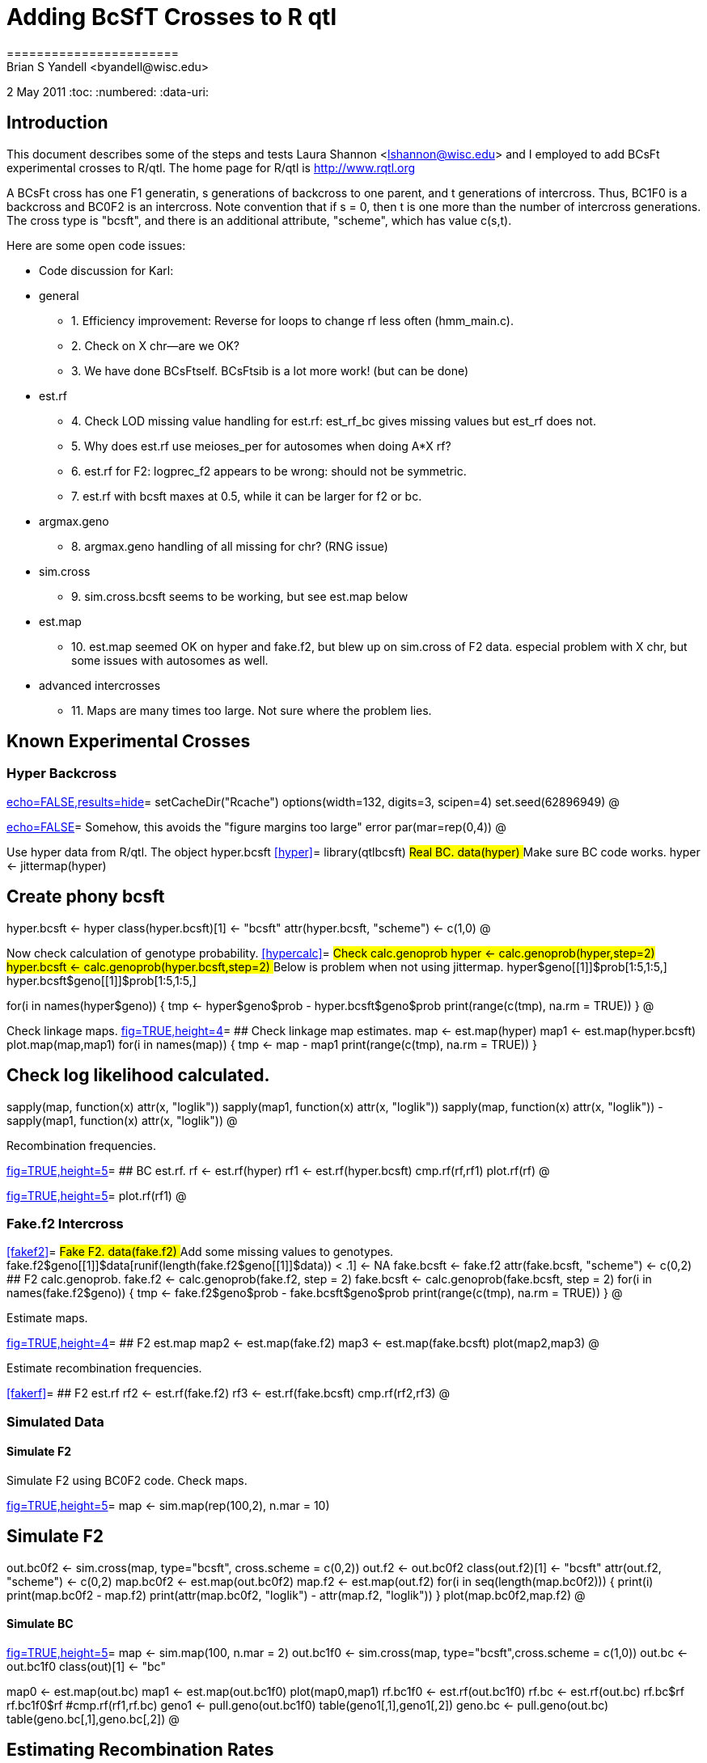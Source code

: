 = Adding BcSfT Crosses to R qtl =
=======================
Brian S Yandell <byandell@wisc.edu>
2 May 2011
:toc:
:numbered:
:data-uri:



== Introduction ==

This document describes some of the steps and tests Laura Shannon <lshannon@wisc.edu>
and I employed to add BCsFt experimental crosses to R/qtl.
The home page for R/qtl is http://www.rqtl.org

A BCsFt cross has one F1 generatin, s generations of backcross to one parent, and t generations of intercross.
Thus, BC1F0 is a backcross and BC0F2 is an intercross. Note convention that if s = 0, then t is one more than
the number of intercross generations. The cross type is "bcsft", and there is an additional attribute,
"scheme", which has value c(s,t).

.Here are some open code issues:
* Code discussion for Karl:
* general
** 1. Efficiency improvement: Reverse for loops to change rf less often (hmm_main.c).
** 2. Check on X chr--are we OK?
** 3. We have done BCsFtself. BCsFtsib is a lot more work! (but can be done)
* est.rf
** 4. Check LOD missing value handling for est.rf: est_rf_bc gives missing values but est_rf does not.
** 5. Why does est.rf use meioses_per for autosomes when doing A*X rf?
** 6. est.rf for F2: logprec_f2 appears to be wrong: should not be symmetric.
** 7. est.rf with bcsft maxes at 0.5, while it can be larger for f2 or bc.
* argmax.geno
** 8. argmax.geno handling of all missing for chr? (RNG issue)
* sim.cross
** 9. sim.cross.bcsft seems to be working, but see est.map below
* est.map
** 10. est.map seemed OK on hyper and fake.f2, but blew up on sim.cross of F2 data.
    especial problem with X chr, but some issues with autosomes as well.
* advanced intercrosses
** 11. Maps are many times too large. Not sure where the problem lies.

== Known Experimental Crosses ==

=== Hyper Backcross ===

<<options,echo=FALSE,results=hide>>=
setCacheDir("Rcache")
options(width=132, digits=3, scipen=4)
set.seed(62896949)
@ 

<<junk,echo=FALSE>>=    Somehow, this avoids the "figure margins too large" error
par(mar=rep(0,4))
@

Use hyper data from R/qtl. The object hyper.bcsft
<<hyper>>=
library(qtlbcsft)
## Real BC.
data(hyper)
## Make sure BC code works.
hyper <- jittermap(hyper)

## Create phony bcsft
hyper.bcsft <- hyper
class(hyper.bcsft)[1] <- "bcsft"
attr(hyper.bcsft, "scheme") <- c(1,0)
@

Now check calculation of genotype probability.
<<hypercalc>>=
## Check calc.genoprob                                                                                                                  
hyper <- calc.genoprob(hyper,step=2)
hyper.bcsft <- calc.genoprob(hyper.bcsft,step=2)
## Below is problem when not using jittermap.                                                                                           
hyper$geno[[1]]$prob[1:5,1:5,]
hyper.bcsft$geno[[1]]$prob[1:5,1:5,]

for(i in names(hyper$geno)) {
  tmp <- hyper$geno[[i]]$prob - hyper.bcsft$geno[[i]]$prob
  print(range(c(tmp), na.rm = TRUE))
}
@

Check linkage maps.
<<lots_of_figs,fig=TRUE,height=4>>=
## Check linkage map estimates.                                                                                                         
map <- est.map(hyper)
map1 <- est.map(hyper.bcsft)
plot.map(map,map1)
for(i in names(map)) {
  tmp <- map[[i]] - map1[[i]]
  print(range(c(tmp), na.rm = TRUE))
}

## Check log likelihood calculated.
sapply(map, function(x) attr(x, "loglik"))
sapply(map1, function(x) attr(x, "loglik"))
sapply(map, function(x) attr(x, "loglik")) - sapply(map1, function(x) attr(x, "loglik"))
@

Recombination frequencies.

<<hyperrf,fig=TRUE,height=5>>=
## BC est.rf.                                                                                                                                                                  
rf <- est.rf(hyper)
rf1 <- est.rf(hyper.bcsft)
cmp.rf(rf,rf1)
plot.rf(rf)
@

<<hyperrfb,fig=TRUE,height=5>>=
plot.rf(rf1)
@

=== Fake.f2 Intercross ===

<<fakef2>>=
## Fake F2.                                                                                                                                                                    
data(fake.f2)
## Add some missing values to genotypes.                                                                                                                                       
fake.f2$geno[[1]]$data[runif(length(fake.f2$geno[[1]]$data)) < .1] <- NA
fake.bcsft <- fake.f2
attr(fake.bcsft, "scheme") <- c(0,2)
## F2 calc.genoprob.                                                                                                                                                           
fake.f2 <- calc.genoprob(fake.f2, step = 2)
fake.bcsft <- calc.genoprob(fake.bcsft, step = 2)
for(i in names(fake.f2$geno)) {
  tmp <- fake.f2$geno[[i]]$prob - fake.bcsft$geno[[i]]$prob
  print(range(c(tmp), na.rm = TRUE))
}
@

Estimate maps.

<<fakemap,fig=TRUE,height=4>>=
## F2 est.map                                                                                                                                                                  
map2 <- est.map(fake.f2)
map3 <- est.map(fake.bcsft)
plot(map2,map3)
@

Estimate recombination frequencies.

<<fakerf>>=
## F2 est.rf                                                                                                                                                                   
rf2 <- est.rf(fake.f2)
rf3 <- est.rf(fake.bcsft)
cmp.rf(rf2,rf3)
@

=== Simulated Data ===

==== Simulate F2 ====

Simulate F2 using BC0F2 code. Check maps.

<<simf2,fig=TRUE,height=5>>=
map <- sim.map(rep(100,2), n.mar = 10)

## Simulate F2
out.bc0f2 <- sim.cross(map, type="bcsft", cross.scheme = c(0,2))
out.f2 <- out.bc0f2
class(out.f2)[1] <- "bcsft"
attr(out.f2, "scheme") <- c(0,2)
map.bc0f2 <- est.map(out.bc0f2)
map.f2 <- est.map(out.f2)
for(i in seq(length(map.bc0f2))) {
  print(i)
  print(map.bc0f2[[i]] - map.f2[[i]])
  print(attr(map.bc0f2[[i]], "loglik") - attr(map.f2[[i]], "loglik"))
}
plot(map.bc0f2,map.f2)
@

==== Simulate BC ====
     
<<simbc,fig=TRUE,height=5>>=
map <- sim.map(100, n.mar = 2)
out.bc1f0 <- sim.cross(map, type="bcsft",cross.scheme = c(1,0))
out.bc <- out.bc1f0                                                                                    
class(out)[1] <- "bc"

map0 <- est.map(out.bc)
map1 <- est.map(out.bc1f0)
plot(map0,map1)
rf.bc1f0 <- est.rf(out.bc1f0)
rf.bc <- est.rf(out.bc)
rf.bc$rf
rf.bc1f0$rf
#cmp.rf(rf1,rf.bc)
geno1 <- pull.geno(out.bc1f0)
table(geno1[,1],geno1[,2])
geno.bc <- pull.geno(out.bc)
table(geno.bc[,1],geno.bc[,2])
@

== Estimating Recombination Rates ==

R/qtl uses a simple formula for the recombination rate in est.map. Basically it is the number of recombinations over the number of meioses. This works for BC, F2 and the RI experimental crosses, but does not work for advanced crosses of the form BCsFt.

=== Recombination Rates using Number of Recombinations ===
<<optionsd,echo=FALSE,results=hide>>=
par(mfrow = c(2,2))
@

<<rfrec,fig=TRUE,height=8>>=
## BCs
rfrec.plot(1,0)
title("BCs")
rfrec.plot(2,0,add=T,col="blue")
rfrec.plot(3,0,add=T,col="blue")
rfrec.plot(4,0,add=T,col="blue")
rfrec.plot(5,0,add=T,col="blue")
rfrec.plot(6,0,add=T,col="blue")
## Ft
rfrec.plot(0,2)
title("Ft")
rfrec.plot(0,3,add=T,col="red")
rfrec.plot(0,4,add=T,col="red")
rfrec.plot(0,5,add=T,col="red")
rfrec.plot(0,6,add=T,col="red")
rfrec.plot(0,7,add=T,col="red")
## BCsFt
rfrec.plot(1,0)
title("BCsFt")
rfrec.plot(1,1,add=T,col="green")
rfrec.plot(1,2,add=T,col="green")
rfrec.plot(2,1,add=T,col="green")
rfrec.plot(2,2,add=T,col="green")
rfrec.plot(1,3,add=T,col="green")
rfrec.plot(3,1,add=T,col="green")
## 3 generations of meioses
rfrec.plot(0,4,col="red")
title("BCsFt, 3 generations\n(3,0)=blue; (0,4)=red; (1,2)+(2,1)=green")
rfrec.plot(3,0,add=T,col="blue")
rfrec.plot(1,2,add=T,col="green")
rfrec.plot(2,1,add=T,col="green")
@

<<optionse,echo=FALSE,results=hide>>=
par(mfrow = c(1,1))
@

=== Recombination Rates using Golden Section Search ===
Now look at the likelihood for F2

<<likeplot,fig=TRUE,height=5>>=
geno <- pull.geno(out.f2)
ct <- as.matrix(table(geno[,1],geno[,6]))
ct

out <- golden(ct,,c(0,2))
like.plot(out)
title("golden section search for F2 recomb rate (red = naive)")
@

Here is a BC2. Golden section search leads to the maximum likelihood rate estimator, but naive estimate does not. Look for instance at recombination between markers 1 and 3.

<<bc2,fig=TRUE,height=5>>=
map <- sim.map(rep(100,2), n.mar = 10)
out2 <- sim.cross(map, type="bcsft",cross.scheme = c(2,0), n.ind = 300)

## Look for instance at recombination between markers 1 and 3.
rf2 <- est.rf(out2)
rf2$rf[3,1]

geno <- pull.geno(out2)
ct <- as.matrix(table(geno[,1],geno[,3]))
ct

out <- golden(ct,,c(2,0))
like.plot(out)
naive.rf <- bcsft.rfrecs(2,0,ct)
naive.rf
abline(v=naive.rf, col = "blue")
title("golden section search for recomb rate (blue = naive)")
@

=== Simulate BC2, BC3 ===

Simulated BC2 and BC3 appear to work with golden section search.

<<simbc2,fig=TRUE,height=5>>=
map <- sim.map(40, n.mar = 2)
out.bc2f0 <- sim.cross(map, type="bcsft",cross.scheme = c(2,0))
rf.bc2f0 <- est.rf(out.bc2f0)
rf.bc2f0$rf
geno2 <- pull.geno(out.bc2f0)
table(geno2[,1],geno2[,2])

out.bc3f0 <- sim.cross(map, type="bcsft",cross.scheme = c(3,0))
rf.bc3f0 <- est.rf(out.bc3f0)
rf.bc3f0$rf
geno3 <- pull.geno(out.bc3f0)
table(geno3[,1],geno3[,2])
@

=== Simulate BC2F3 ===

Simulated BC2F3 estimated using golden section and by faking as F2

<<simbc2f3,fig=TRUE,height=5>>=
map <- sim.map(rep(100,3), n.mar = 30)
out.bc2f3 <- sim.cross(map, type="bcsft",cross.scheme = c(2,3))
map.bc2f3 <- est.map(out.bc2f3)
out.f2 <- out.bc2f3
class(out.f2)[1] <- "f2"
map.f2 <- est.map(out.f2)
plot(map.bc2f3,map.f2)
title(main="\n\nBC2F3 vs. F2")
@

== Utilities and Black Box Testing ==

These are various routines to test the new bcsft C code. Some show the results of C code, and some use R to work out the computations.

=== Low Level C Routines ===

init: probability of genotypes at locus

<<lowlevelinit>>=
bcsft.init(s=1,t=0) ## BC1
bcsft.init(s=0,t=2) ## F2
@

step: conditional probability of gen2 given gen1

<<lowlevelstep>>=
bcsft.step(rf=.5,type="bc")
bcsft.step(rf=.5,type="f2")
bcsft.step(rf=.5,s=2,t=0) ## BC2
@

nrec: expected count with known geno and phase
 
<<lowlevelnrec>>=
bcsft.nrec(rf=0,s=0,t=2)
bcsft.nrec(rf=0.5,s=1,t=0)
@

nrec2: expected count with partially informative genos

prec: joint probability of partially informative geno pair

<<lowlevelnrec>>=
bcsft.rf(rf=0.5,s=1,t=0)
@

=== Matrix Approach and Code Development in R ===

Matrix calcs for probabilities and expected counts.

<<matrix>>=
library(lattice)

rf <- 0.5
gen <- 10
## Matrix calcs for probabilities and expected counts.
## matrix.R: genprobs,sumcts.

pr <- genprobs(rf, gen)
cts <- sumcts(rf, gen)
round(cts[,c(1:3,5:6)], 5)
round(pr[,c(1:3,5:6)], 5)
apply(pr[,c(1:3,5:6)],1,function(x) sum(x * c(2,4,2,1,1)))
@

Routines directly translate C to R. Building blocks for probs() and counts() are used in hmm_bcsft.c in R/qtl.

<<counts>>=
## qtltest.R: counts,probs,expects.
## Routines directly translate C to R; used in hmm_bcsft.c in R/qtl.
round(probs(rf, gen), 5)
round(pr[,c(1:3,5:6)], 5)
round(cts[,c(1:3,5:6)], 5)
round(counts(rf, gen), 5)[,1:5]

round(counts(rf, bc.gen = 0, gen), 5)
@

Check numerator of expected counts.

<<count3>>=
## Check numerator of expected counts.
## count3.R: calccounts,calcprobs,countit
round(calccounts(rf, gen), 5)
round(sumcts(rf, gen, numerator=T)[,c(1:3,5:6)], 5)

round(calcprobs(rf,gen),5)

## count3.R: countit calls countraw,calccook.
countit(rf, 3)
## count3.R: ftcount calls calctrans,calcprobs,calccounts
sapply(ftcount(rf,gen), round, 5)
@

<<fast>>=
## Fast calculation in R.
ftcount(rf,gen)
## cast.R: cast,ftcast: efficient calculations.
cast(rf, gen)
## fast.R: ftfast to check efficient calculations.
ftfast(rf, gen)
@

Various plots over generations.

<<optionsb,echo=FALSE,results=hide>>=
par(mfrow = c(1,2))
@

<<plotgen,fig=TRUE,height=5>>=
plotgen(rf = rf, gen = gen)
plotct(rf = rf, gen = gen)
@

<<optionsc,echo=FALSE,results=hide>>=
par(mfrow = c(1,2))
@
